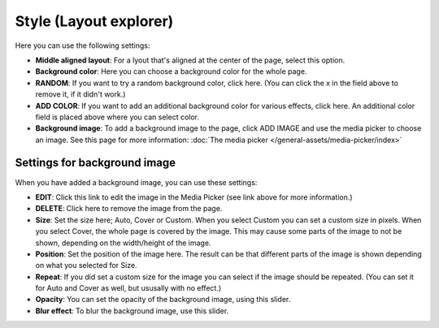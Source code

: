 Style (Layout explorer)
==========================

Here you can use the following settings:

.. image:: page-style-settings-style-v67.png

+ **Middle aligned layout**: For a lyout that's aligned at the center of the page, select this option.
+ **Background color**: Here you can choose a background color for the whole page.
+ **RANDOM**: If you want to try a random background color, click here. (You can click the x in the field above to remove it, if it didn't work.)
+ **ADD COLOR**: If you want to add an additional background color for various effects, click here. An additional color field is placed above where you can select color.
+ **Background image**: To add a background image to the page, click ADD IMAGE and use the media picker to choose an image. See this page for more information:  :doc:`The media picker </general-assets/media-picker/index>`

Settings for background image
**********************************
When you have added a background image, you can use these settings:

.. image:: background-image-settings-v67.png

+ **EDIT**: Click this link to edit the image in the Media Picker (see link above for more information.)
+ **DELETE**: Click here to remove the image from the page.
+ **Size**: Set the size here; Auto, Cover or Custom. When you select Custom you can set a custom size in pixels. When you select Cover, the whole page is covered by the image. This may cause some parts of the image to not be shown, depending on the width/height of the image. 
+ **Position**: Set the position of the image here. The result can be that different parts of the image is shown depending on what you selected for Size.
+ **Repeat**: If you did set a custom size for the image you can select if the image should be repeated. (You can set it for Auto and Cover as well, but ususally with no effect.)
+ **Opacity**: You can set the opacity of the background image, using this slider.
+ **Blur effect**: To blur the background image, use this slider.

